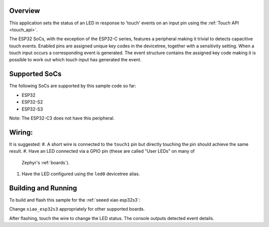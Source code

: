 .. zephyr:code-sample:: esp32Touch
   :name: ESP32 Touch
   :relevant-api: esp32-touch

   Detect input using the touch peripheral of an ESP32.

Overview
********

This application sets the status of an LED in response to 'touch' events on an input pin using the :ref:`Touch API <touch_api>`.

The ESP32 SoCs, with the exception of the ESP32-C series, features a peripheral making it trivial to detects capacitive touch events. Enabled 
pins are assigned unique key codes in the devicetree, together with a sensitivity setting. When a touch input occurs a corresponding event is
generated. The event structure contains the assigned key code making it is possible to work out which touch input has generated the event.

Supported SoCs
**************

The following SoCs are supported by this sample code so far:

* ESP32
* ESP32-S2
* ESP32-S3

Note: The ESP32-C3 does not have this peripheral.

Wiring:
*******
It is suggested:
#. A short wire is connected to the ``touch1`` pin but directly touching the pin 
should achieve the same result.
#. Have an LED connected via a GPIO pin (these are called "User LEDs" on many of
   Zephyr's :ref:`boards`).
#. Have the LED configured using the ``led0`` devicetree alias.

Building and Running
********************

To build and flash this sample for the :ref:`seeed xiao esp32s3`:

.. zephyr-app-commands::
   :zephyr-app: samples/basic/esp32Touch
   :board: xiao_esp32s3
   :goals: build flash
   :compact:

Change ``xiao_esp32s3`` appropriately for other supported boards.

After flashing, touch the wire to change the LED status.
The console outputs detected event details.

.. code-block:: console
   *** Booting Zephyr OS build v3.6.0-1129-g4f3db943b9b3 ***
   Startup of board: xiao_esp32s3
   Input event: 1, value: 1, code: 11
   Input event: 1, value: 0, code: 11
   Input event: 1, value: 1, code: 11
